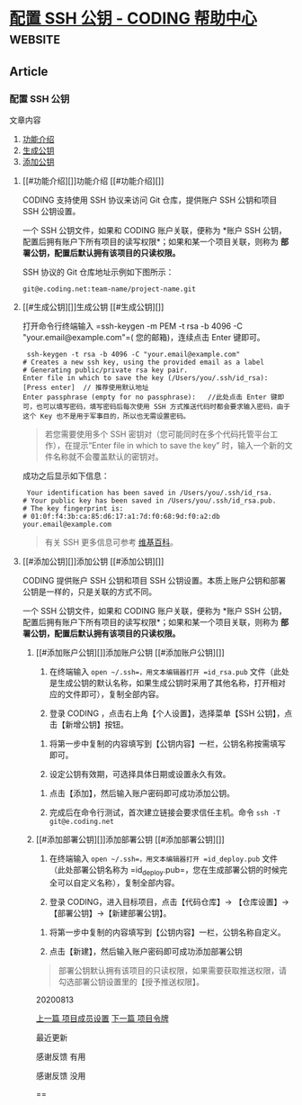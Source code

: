 * [[https://help.coding.net/docs/project/features/ssh.html?_ga=2.26178301.1396074533.1601081711-1081526996.1601081711][配置 SSH 公钥 - CODING 帮助中心]] :website:
** Article
*** 配置 SSH 公钥
  文章内容

  1. [[#%E5%8A%9F%E8%83%BD%E4%BB%8B%E7%BB%8D][功能介绍]]
  2. [[#%E7%94%9F%E6%88%90%E5%85%AC%E9%92%A5][生成公钥]]
  3. [[#%E6%B7%BB%E5%8A%A0%E5%85%AC%E9%92%A5][添加公钥]]

***** [[#功能介绍][]]功能介绍 [[#功能介绍][]]

  CODING 支持使用 SSH 协议来访问 Git 仓库，提供账户 SSH 公钥和项目 SSH 公钥设置。

  一个 SSH 公钥文件，如果和 CODING 账户关联，便称为 *账户 SSH 公钥，配置后拥有账户下所有项目的读写权限*；如果和某一个项目关联，则称为 *部署公钥，配置后默认拥有该项目的只读权限。*

  SSH 协议的 Git 仓库地址示例如下图所示：

  #+BEGIN_EXAMPLE
       git@e.coding.net:team-name/project-name.git
  #+END_EXAMPLE

***** [[#生成公钥][]]生成公钥 [[#生成公钥][]]


  打开命令行终端输入 =ssh-keygen -m PEM -t rsa -b 4096 -C "your.email@example.com"=( 您的邮箱)，连续点击 Enter 键即可。

  #+BEGIN_EXAMPLE
       ssh-keygen -t rsa -b 4096 -C "your.email@example.com"
      # Creates a new ssh key, using the provided email as a label
      # Generating public/private rsa key pair.
      Enter file in which to save the key (/Users/you/.ssh/id_rsa): [Press enter]  // 推荐使用默认地址
      Enter passphrase (empty for no passphrase):   //此处点击 Enter 键即可，也可以填写密码，填写密码后每次使用 SSH 方式推送代码时都会要求输入密码，由于这个 Key 也不是用于军事目的，所以也无需设置密码。
  #+END_EXAMPLE

  #+BEGIN_QUOTE
    若您需要使用多个 SSH 密钥对（您可能同时在多个代码托管平台工作），在提示“Enter file in which to save the key” 时，输入一个新的文件名称就不会覆盖默认的密钥对。
  #+END_QUOTE

  成功之后显示如下信息：

  #+BEGIN_EXAMPLE
       Your identification has been saved in /Users/you/.ssh/id_rsa.
      # Your public key has been saved in /Users/you/.ssh/id_rsa.pub.
      # The key fingerprint is:
      # 01:0f:f4:3b:ca:85:d6:17:a1:7d:f0:68:9d:f0:a2:db your.email@example.com
  #+END_EXAMPLE

  #+BEGIN_QUOTE
    有关 SSH 更多信息可参考 [[http://zh.wikipedia.org/zh/Secure_Shell][维基百科]]。
  #+END_QUOTE

***** [[#添加公钥][]]添加公钥 [[#添加公钥][]]


  CODING 提供账户 SSH 公钥和项目 SSH 公钥设置。本质上账户公钥和部署公钥是一样的，只是关联的方式不同。

  一个 SSH 公钥文件，如果和 CODING 账户关联，便称为 *账户 SSH 公钥，配置后拥有账户下所有项目的读写权限*；如果和某一个项目关联，则称为 *部署公钥，配置后默认拥有该项目的只读权限。*

****** [[#添加账户公钥][]]添加账户公钥 [[#添加账户公钥][]]


  1. 在终端输入 =open ~/.ssh=，用文本编辑器打开 =id_rsa.pub= 文件（此处是生成公钥的默认名称，如果生成公钥时采用了其他名称，打开相对应的文件即可），复制全部内容。

  2. 登录 CODING ，点击右上角【个人设置】，选择菜单【SSH 公钥】，点击【新增公钥】按钮。

  [[https://help-assets.codehub.cn/enterprise/20191230144203.png]]

  3. 将第一步中复制的内容填写到【公钥内容】一栏，公钥名称按需填写即可。

  4. 设定公钥有效期，可选择具体日期或设置永久有效。

  [[https://dn-coding-net-production-pp.codehub.cn/5b924310-2871-43a2-9471-4a93e6fca05b.png]]

  5. 点击【添加】，然后输入账户密码即可成功添加公钥。

  6. 完成后在命令行测试，首次建立链接会要求信任主机。命令 =ssh -T git@e.coding.net=

  [[https://help-assets.codehub.cn/enterprise/20191016181114.png]]

****** [[#添加部署公钥][]]添加部署公钥 [[#添加部署公钥][]]


  1. 在终端输入 =open ~/.ssh=，用文本编辑器打开 =id_deploy.pub= 文件（此处部署公钥名称为 =id_deploy.pub=，您在生成部署公钥的时候完全可以自定义名称），复制全部内容。

  2. 登录 CODING，进入目标项目，点击【代码仓库】-> 【仓库设置】-> 【部署公钥】->【新建部署公钥】。

  [[https://help-assets.codehub.cn/enterprise/20191230144800.png]]

  3. 将第一步中复制的内容填写到【公钥内容】一栏，公钥名称自定义。

  4. 点击【新建】，然后输入账户密码即可成功添加部署公钥

  [[https://help-assets.codehub.cn/enterprise/20191230144855.png]]

  #+BEGIN_QUOTE
    部署公钥默认拥有该项目的只读权限，如果需要获取推送权限，请勾选部署公钥设置里的【授予推送权限】。
  #+END_QUOTE

  20200813

  [[/docs/project/members.html][ 上一篇 项目成员设置]] [[/docs/project/features/deploy-tokens.html][ 下一篇 项目令牌 ]]

  [[https://assets.codehub.cn/resources/logo3-png.png]] 最近更新

  感谢反馈 有用

  感谢反馈 没用

  ==
